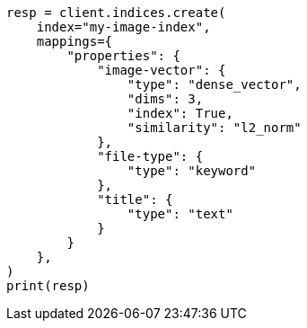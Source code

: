 // This file is autogenerated, DO NOT EDIT
// query-dsl/knn-query.asciidoc:18

[source, python]
----
resp = client.indices.create(
    index="my-image-index",
    mappings={
        "properties": {
            "image-vector": {
                "type": "dense_vector",
                "dims": 3,
                "index": True,
                "similarity": "l2_norm"
            },
            "file-type": {
                "type": "keyword"
            },
            "title": {
                "type": "text"
            }
        }
    },
)
print(resp)
----
